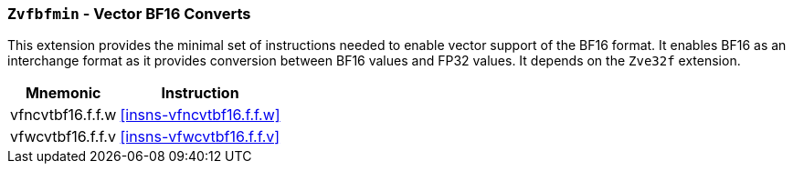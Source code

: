 [[zvfbfmin,Zvfbfmin]]
=== `Zvfbfmin` - Vector BF16 Converts

This extension provides the minimal set of instructions needed to enable vector support of the BF16
format. It enables BF16 as an interchange format as it provides conversion between BF16 values
and FP32 values. It depends on the `Zve32f` extension.

[%autowidth]
[%header,cols="^2,4"]
|===
|Mnemonic
|Instruction

| vfncvtbf16.f.f.w   | <<insns-vfncvtbf16.f.f.w>>
| vfwcvtbf16.f.f.v   | <<insns-vfwcvtbf16.f.f.v>>

|===
